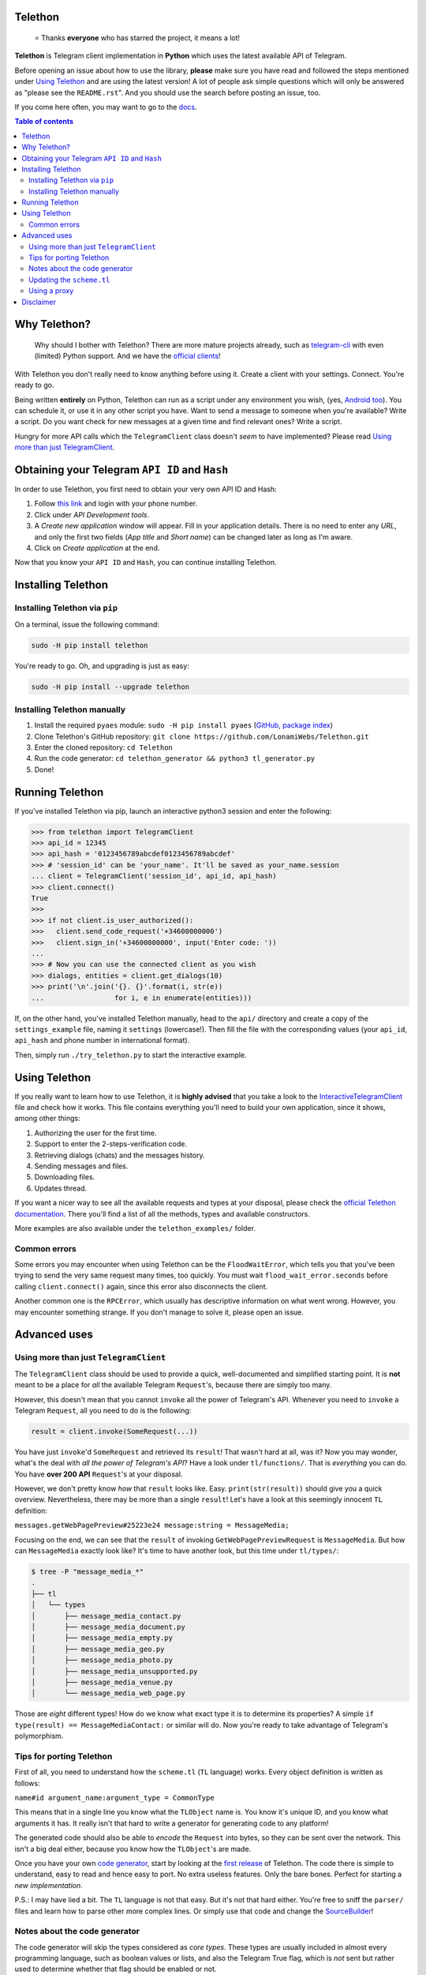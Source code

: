 Telethon
========
.. epigraph::

  ⭐️ Thanks **everyone** who has starred the project, it means a lot!

**Telethon** is Telegram client implementation in **Python** which uses the latest available API of Telegram.

Before opening an issue about how to use the library, **please** make sure you have read and followed
the steps mentioned under `Using Telethon`_ and are using the latest version! A lot of people ask simple
questions which will only be answered as "please see the ``README.rst``". And you should use the search
before posting an issue, too.

If you come here often, you may want to go to the `docs <https://lonamiwebs.github.io/Telethon>`_.

.. contents:: Table of contents

Why Telethon?
=============
.. epigraph::

  Why should I bother with Telethon? There are more mature projects already, such as
  `telegram-cli <https://github.com/vysheng/tg>`_ with even (limited) Python support. And we have the
  `official <https://github.com/telegramdesktop/tdesktop>`_ `clients <https://github.com/DrKLO/Telegram>`_!

With Telethon you don't really need to know anything before using it. Create a client with your settings.
Connect. You're ready to go.

Being written **entirely** on Python, Telethon can run as a script under any environment you wish, (yes,
`Android too <https://f-droid.org/repository/browse/?fdfilter=termux&fdid=com.termux>`_). You can schedule it,
or use it in any other script you have. Want to send a message to someone when you're available? Write a script.
Do you want check for new messages at a given time and find relevant ones? Write a script.

Hungry for more API calls which the ``TelegramClient`` class doesn't *seem* to have implemented?
Please read `Using more than just TelegramClient`_.

Obtaining your Telegram ``API ID`` and ``Hash``
===============================================
In order to use Telethon, you first need to obtain your very own API ID and Hash:

1. Follow `this link <https://my.telegram.org>`_ and login with your phone number.
2. Click under *API Development tools*.
3. A *Create new application* window will appear. Fill in your application details.
   There is no need to enter any *URL*, and only the first two fields (*App title* and *Short name*)
   can be changed later as long as I'm aware.
4. Click on *Create application* at the end.

Now that you know your ``API ID`` and ``Hash``, you can continue installing Telethon.

Installing Telethon
===================

Installing Telethon via ``pip``
-------------------------------
On a terminal, issue the following command:

.. code:: sh

  sudo -H pip install telethon

You're ready to go. Oh, and upgrading is just as easy:

.. code:: sh

  sudo -H pip install --upgrade telethon

Installing Telethon manually
----------------------------

1. Install the required ``pyaes`` module: ``sudo -H pip install pyaes``
   (`GitHub <https://github.com/ricmoo/pyaes>`_, `package index <https://pypi.python.org/pypi/pyaes>`_)
2. Clone Telethon's GitHub repository: ``git clone https://github.com/LonamiWebs/Telethon.git``
3. Enter the cloned repository: ``cd Telethon``
4. Run the code generator: ``cd telethon_generator && python3 tl_generator.py``
5. Done!

Running Telethon
================
If you've installed Telethon via pip, launch an interactive python3 session and enter the following:

.. code:: python

  >>> from telethon import TelegramClient
  >>> api_id = 12345
  >>> api_hash = '0123456789abcdef0123456789abcdef'
  >>> # 'session_id' can be 'your_name'. It'll be saved as your_name.session
  ... client = TelegramClient('session_id', api_id, api_hash)
  >>> client.connect()
  True
  >>>
  >>> if not client.is_user_authorized():
  >>>   client.send_code_request('+34600000000')
  >>>   client.sign_in('+34600000000', input('Enter code: '))
  ...
  >>> # Now you can use the connected client as you wish
  >>> dialogs, entities = client.get_dialogs(10)
  >>> print('\n'.join('{}. {}'.format(i, str(e))
  ...                 for i, e in enumerate(entities)))

If, on the other hand, you've installed Telethon manually, head to the ``api/`` directory and create a
copy of the ``settings_example`` file, naming it ``settings`` (lowercase!). Then fill the file with the
corresponding values (your ``api_id``, ``api_hash`` and phone number in international format).

Then, simply run ``./try_telethon.py`` to start the interactive example.

.. _Using Telethon:

Using Telethon
==============
If you really want to learn how to use Telethon, it is **highly advised** that
you take a look to the
`InteractiveTelegramClient <telethon_examples/interactive_telegram_client.py>`_
file and check how it works. This file contains everything you'll need to
build your own application, since it shows, among other things:

1. Authorizing the user for the first time.
2. Support to enter the 2-steps-verification code.
3. Retrieving dialogs (chats) and the messages history.
4. Sending messages and files.
5. Downloading files.
6. Updates thread.

If you want a nicer way to see all the available requests and types at your
disposal, please check the
`official Telethon documentation <https://lonamiwebs.github.io/Telethon>`_.
There you'll find a list of all the methods, types and available constructors.

More examples are also available under the ``telethon_examples/`` folder.

Common errors
-------------

Some errors you may encounter when using Telethon can be the ``FloodWaitError``, which tells you
that you've been trying to send the very same request many times, too quickly. You must wait
``flood_wait_error.seconds`` before calling ``client.connect()`` again, since this error also
disconnects the client.

Another common one is the ``RPCError``, which usually has descriptive information on what went wrong.
However, you may encounter something strange. If you don't manage to solve it, please open an issue.

Advanced uses
=============

.. _Using more than just TelegramClient:

Using more than just ``TelegramClient``
---------------------------------------
The ``TelegramClient`` class should be used to provide a quick, well-documented and simplified starting point.
It is **not** meant to be a place for *all* the available Telegram ``Request``'s, because there are simply too many.

However, this doesn't mean that you cannot ``invoke`` all the power of Telegram's API.
Whenever you need to ``invoke`` a Telegram ``Request``, all you need to do is the following:

.. code:: python

  result = client.invoke(SomeRequest(...))

You have just ``invoke``'d ``SomeRequest`` and retrieved its ``result``! That wasn't hard at all, was it?
Now you may wonder, what's the deal with *all the power of Telegram's API*? Have a look under ``tl/functions/``.
That is *everything* you can do. You have **over 200 API** ``Request``'s at your disposal.

However, we don't pretty know *how* that ``result`` looks like. Easy. ``print(str(result))`` should
give you a quick overview. Nevertheless, there may be more than a single ``result``! Let's have a look at
this seemingly innocent ``TL`` definition:

``messages.getWebPagePreview#25223e24 message:string = MessageMedia;``

Focusing on the end, we can see that the ``result`` of invoking ``GetWebPagePreviewRequest`` is ``MessageMedia``.
But how can ``MessageMedia`` exactly look like? It's time to have another look, but this time under ``tl/types/``:

.. code:: sh

  $ tree -P "message_media_*"
  .
  ├── tl
  │   └── types
  │       ├── message_media_contact.py
  │       ├── message_media_document.py
  │       ├── message_media_empty.py
  │       ├── message_media_geo.py
  │       ├── message_media_photo.py
  │       ├── message_media_unsupported.py
  │       ├── message_media_venue.py
  │       └── message_media_web_page.py

Those are *eight* different types! How do we know what exact type it is to determine its properties? A simple
``if type(result) == MessageMediaContact:`` or similar will do. Now you're ready to take advantage of
Telegram's polymorphism.

Tips for porting Telethon
-------------------------
First of all, you need to understand how the ``scheme.tl`` (``TL`` language) works. Every object
definition is written as follows:

``name#id argument_name:argument_type = CommonType``

This means that in a single line you know what the ``TLObject`` name is. You know it's unique ID, and you
know what arguments it has. It really isn't that hard to write a generator for generating code to any platform!

The generated code should also be able to *encode* the ``Request`` into bytes, so they can be sent over
the network. This isn't a big deal either, because you know how the ``TLObject``'s are made.

Once you have your own `code generator <telethon_generator/tl_generator.py>`_, start by looking at the
`first release <https://github.com/LonamiWebs/Telethon/releases/tag/v0.1>`_ of Telethon.
The code there is simple to understand, easy to read and hence easy to port. No extra useless features.
Only the bare bones. Perfect for starting a *new implementation*.

P.S.: I may have lied a bit. The ``TL`` language is not that easy. But it's not that hard either.
You're free to sniff the ``parser/`` files and learn how to parse other more complex lines.
Or simply use that code and change the `SourceBuilder <telethon_generator/parser/source_builder.py>`_!

Notes about the code generator
------------------------------
The code generator will skip the types considered as *core types*. These types are usually included in
almost every programming language, such as boolean values or lists, and also the Telegram True flag,
which is *not* sent but rather used to determine whether that flag should be enabled or not.

Updating the ``scheme.tl``
--------------------------
Have you found a more updated version of the ``scheme.tl`` file? Those are great news! Updating is as simple
as grabbing the
`latest version <https://github.com/telegramdesktop/tdesktop/blob/dev/Telegram/Resources/scheme.tl>`_
and replacing the one you can find in this same directory by the updated one.
Don't forget to run ``python3 tl_generator.py``.

If the changes weren't too big, everything should still work the same way as it did before; but with extra features.

Using a proxy
-------------
If you want to use Telethon via proxy, you have to install
`PySocks (via pip or manual) <https://github.com/Anorov/PySocks#installation>`_.
Once this is done, pass the proxy settings to the ``TelegramClient`` constructor:

.. code:: python

  >>> from telethon import TelegramClient
  >>> import socks
  >>> client = TelegramClient('session_id',
  ...     api_id=12345, api_hash='0123456789abcdef0123456789abcdef',
  ...     proxy=(socks.SOCKS5, 'localhost', 4444))

The ``proxy=`` argument should be a tuple, a list or a dict, consisting of parameters described
`here <https://github.com/Anorov/PySocks#usage-1>`_.

Disclaimer
==========

This project was originally an implementation from TLSharp (a C# library for the Telegram API),
but since then, the project has evolved a lot on its own.